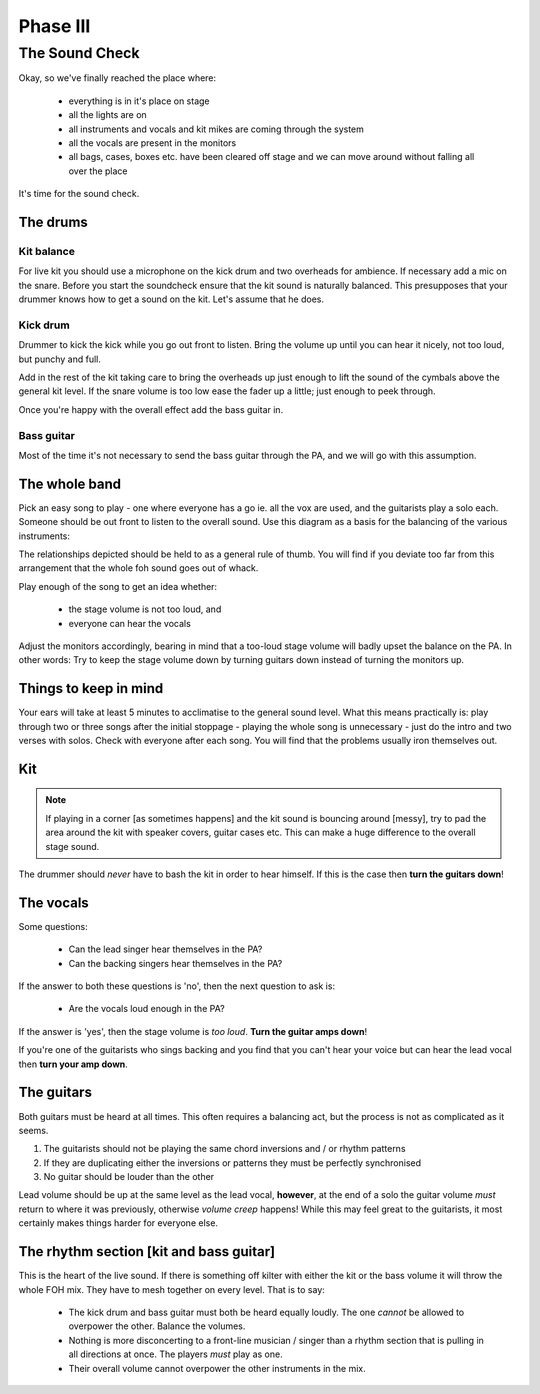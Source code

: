 Phase III
*********

The Sound Check
===============

Okay, so we've finally reached the place where:

	- everything is in it's place on stage
	- all the lights are on
	- all instruments and vocals and kit mikes are coming through the system
	- all the vocals are present in the monitors
	- all bags, cases, boxes etc. have been cleared off stage and we can move around without falling all over the place

It's time for the sound check.

The drums
---------

Kit balance
^^^^^^^^^^^

For live kit you should use a microphone on the kick drum and two overheads for ambience. If necessary add a mic on the snare. Before you start the soundcheck ensure that the kit sound is naturally balanced. This presupposes that your drummer knows how to get a sound on the kit. Let's assume that he does.

Kick drum
^^^^^^^^^

Drummer to kick the kick while you go out front to listen. Bring the volume up until you can hear it nicely, not too loud, but punchy and full.

Add in the rest of the kit taking care to bring the overheads up just enough to lift the sound of the cymbals above the general kit level. If the snare volume is too low ease the fader up a little; just enough to peek through.

Once you're happy with the overall effect add the bass guitar in.

Bass guitar
^^^^^^^^^^^

Most of the time it's not necessary to send the bass guitar through the PA, and we will go with this assumption.

The whole band
--------------

Pick an easy song to play - one where everyone has a go ie. all the vox are used, and the guitarists play a solo each. Someone should be out front to listen to the overall sound. Use this diagram as a basis for the balancing of the various instruments:

.. image:: images/volume-distribution1.jpg
   :width: 600px
   :alt: volume distribution

The relationships depicted should be held to as a general rule of thumb. You will find if you deviate too far from this arrangement that the whole foh sound goes out of whack.

Play enough of the song to get an idea whether:

	- the stage volume is not too loud, and
	- everyone can hear the vocals

Adjust the monitors accordingly, bearing in mind that a too-loud stage volume will badly upset the balance on the PA. In other words: Try to keep the stage volume down by turning guitars down instead of turning the monitors up.


Things to keep in mind
----------------------

Your ears will take at least 5 minutes to acclimatise to the general sound level. What this means practically is: play through two or three songs after the initial stoppage - playing the whole song is unnecessary - just do the intro and two verses with solos. Check with everyone after each song. You will find that the problems usually iron themselves out.



Kit
---
.. note::

	If playing in a corner [as sometimes happens] and the kit sound is bouncing around [messy], try to pad the area around the kit with speaker covers, guitar cases etc. This can make a huge difference to the overall stage sound.

The drummer should *never* have to bash the kit in order to hear himself. If this is the case then **turn the guitars down**!


The vocals
----------

Some questions:

	- Can the lead singer hear themselves in the PA?
	- Can the backing singers hear themselves in the PA?

If the answer to both these questions is 'no', then the next question to ask is:

	- Are the vocals loud enough in the PA?

If the answer is 'yes', then the stage volume is *too loud*. **Turn the guitar amps down**!

If you're one of the guitarists who sings backing and you find that you can't hear your voice but can hear the lead vocal then **turn your amp down**.


The guitars
-----------

Both guitars must be heard at all times. This often requires a balancing act, but the process is not as complicated as it seems.

#. The guitarists should not be playing the same chord inversions and / or rhythm patterns
#. If they are duplicating either the inversions or patterns they must be perfectly synchronised
#. No guitar should be louder than the other

Lead volume should be up at the same level as the lead vocal, **however**, at the end of a solo the guitar volume *must* return to where it was previously, otherwise *volume creep* happens! While this may feel great to the guitarists, it most certainly makes things harder for everyone else.


The rhythm section [kit and bass guitar]
----------------------------------------

This is the heart of the live sound. If there is something off kilter with either the kit or the bass volume it will throw the whole FOH mix. They have to mesh together on every level. That is to say:

	- The kick drum and bass guitar must both be heard equally loudly. The one *cannot* be allowed to overpower the other. Balance the volumes.
	- Nothing is more disconcerting to a front-line musician / singer than a rhythm section that is pulling in all directions at once. The players *must* play as one.
	- Their overall volume cannot overpower the other instruments in the mix.

